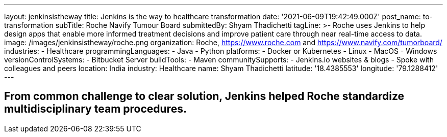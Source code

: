 ---
layout: jenkinsistheway
title: Jenkins is the way to healthcare transformation
date: '2021-06-09T19:42:49.000Z'
post_name: to-transformation
subTitle: Roche Navify Tumour Board
submittedBy: Shyam Thadichetti
tagLine: >-
  Roche uses Jenkins to help design apps that enable more informed treatment
  decisions and improve patient care through near real-time access to data.
image: /images/jenkinsistheway/roche.png
organization: Roche, https://www.roche.com and https://www.navify.com/tumorboard/
industries:
  - Healthcare
programmingLanguages:
  - Java
  - Python
platforms:
  - Docker or Kubernetes
  - Linux
  - MacOS
  - Windows
versionControlSystems:
  - Bitbucket Server
buildTools:
  - Maven
communitySupports:
  - Jenkins.io websites & blogs
  - Spoke with colleagues and peers
location: India
industry: Healthcare
name: Shyam Thadichetti
latitude: '18.4385553'
longitude: '79.1288412'
---





== From common challenge to clear solution, Jenkins helped Roche standardize multidisciplinary team procedures.
